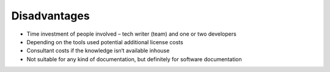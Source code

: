 Disadvantages
=============

* Time investment of people involved – tech writer (team) and one or two developers 
* Depending on the tools used potential additional license costs
* Consultant costs if the knowledge isn‘t available inhouse
* Not suitable for any kind of documentation, but definitely for software documentation
